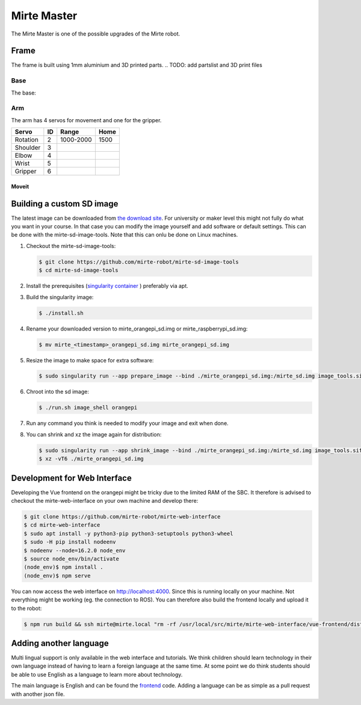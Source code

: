 Mirte Master
#################


The Mirte Master is one of the possible upgrades of the Mirte robot.

.. plaatje

Frame
=====

The frame is built using 1mm aluminium and 3D printed parts. 
.. TODO: add partslist and 3D print files

++++
Base
++++

The base:

.. plaatje

+++
Arm
+++
The arm has 4 servos for movement and one for the gripper.

+----------+----+-----------+------+
| Servo    | ID | Range     | Home |
+==========+====+===========+======+
| Rotation | 2  | 1000-2000 | 1500 |
+----------+----+-----------+------+
| Shoulder | 3  |           |      |
+----------+----+-----------+------+
| Elbow    | 4  |           |      |
+----------+----+-----------+------+
| Wrist    | 5  |           |      |
+----------+----+-----------+------+
| Gripper  | 6  |           |      |
+----------+----+-----------+------+

------
Moveit
------

.. TODO: @mklomp















Building a custom SD image
==========================

The latest image can be downloaded from `the download site <http://dl.mirte.org>`_. For university
or maker level this might not fully do what you want in your course. In that case you can modify
the image yourself and add software or default settings. This can be done with the mirte-sd-image-tools.
Note that this can onlu be done on Linux machines.

1. Checkout the mirte-sd-image-tools:

   .. code-block:: bash

      $ git clone https://github.com/mirte-robot/mirte-sd-image-tools
      $ cd mirte-sd-image-tools

2. Install the prerequisites (`singularity container <https://sylabs.io/guides/3.0/user-guide/installation.html#install-the-debian-ubuntu-package-using-apt>`_ ) 
   preferably via apt.

3. Build the singularity image:

   .. code-block:: bash

      $ ./install.sh

4. Rename your downloaded version to mirte_orangepi_sd.img or mirte_raspberrypi_sd.img:

   .. code-block:: bash

      $ mv mirte_<timestamp>_orangepi_sd.img mirte_orangepi_sd.img

5. Resize the image to make space for extra software:

   .. code-block:: bash

      $ sudo singularity run --app prepare_image --bind ./mirte_orangepi_sd.img:/mirte_sd.img image_tools.sif

6. Chroot into the sd image:

   .. code-block:: bash

      $ ./run.sh image_shell orangepi

7. Run any command you think is needed to modify your image and exit when done.

8. You can shrink and xz the image again for distribution:

   .. code-block:: bash

      $ sudo singularity run --app shrink_image --bind ./mirte_orangepi_sd.img:/mirte_sd.img image_tools.sif
      $ xz -vT6 ./mirte_orangepi_sd.img




Development for Web Interface
=============================

Developing the Vue frontend on the orangepi might be tricky due to the limited RAM of the 
SBC. It therefore is advised to checkout the mirte-web-interface on your own machine
and develop there:

.. code-block:: bash

   $ git clone https://github.com/mirte-robot/mirte-web-interface
   $ cd mirte-web-interface
   $ sudo apt install -y python3-pip python3-setuptools python3-wheel
   $ sudo -H pip install nodeenv
   $ nodeenv --node=16.2.0 node_env
   $ source node_env/bin/activate
   (node_env)$ npm install .
   (node_env)$ npm serve

You can now access the web interface on http://localhost:4000. Since this is running locally
on your machine. Not everything might be working (eg. the connection to ROS). You can therefore
also build the frontend locally and upload it to the robot:

.. code-block:: bash

   $ npm run build && ssh mirte@mirte.local "rm -rf /usr/local/src/mirte/mirte-web-interface/vue-frontend/dist" && scp -r dist/ mirte@mirte.local:/usr/local/src/mirte/mirte-web-interface/vue-frontend




Adding another language
=======================

Multi lingual support is only available in the web interface and tutorials. We think children should
learn technology in their own language instead of having to learn a foreign language at the same time. 
At some point we do think students should be able to use English as a language to learn more about
technology. 

The main language is English and can be found the `frontend <https://github.com/mirte-robot/mirte-web-interface/blob/main/vue-frontend/locales/en.json>`_ 
code. Adding a language can be as simple as a pull request with another json file.
